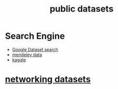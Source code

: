 :PROPERTIES:
:ID:       4cd576bc-143a-4050-a967-4496e24c393e
:END:
#+title: public datasets

* Search Engine
+ [[https://datasetsearch.research.google.com/][Google Dataset search]]
+ [[https://data.mendeley.com/research-data/?][mendeley data]]
+ [[https://www.kaggle.com/datasets][kaggle]]

* [[id:0825efbb-b959-44e6-ac59-a6dafe8ed3bb][networking datasets]] 
